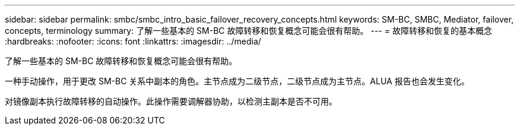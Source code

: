 ---
sidebar: sidebar 
permalink: smbc/smbc_intro_basic_failover_recovery_concepts.html 
keywords: SM-BC, SMBC, Mediator, failover, concepts, terminology 
summary: 了解一些基本的 SM-BC 故障转移和恢复概念可能会很有帮助。 
---
= 故障转移和恢复的基本概念
:hardbreaks:
:nofooter: 
:icons: font
:linkattrs: 
:imagesdir: ../media/


[role="lead"]
了解一些基本的 SM-BC 故障转移和恢复概念可能会很有帮助。

一种手动操作，用于更改 SM-BC 关系中副本的角色。主节点成为二级节点，二级节点成为主节点。ALUA 报告也会发生变化。

对镜像副本执行故障转移的自动操作。此操作需要调解器协助，以检测主副本是否不可用。
